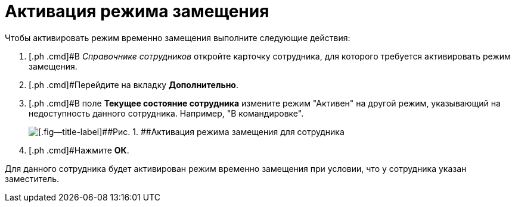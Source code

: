 = Активация режима замещения

Чтобы активировать режим временно замещения выполните следующие действия:

. [.ph .cmd]#В _Справочнике сотрудников_ откройте карточку сотрудника, для которого требуется активировать режим замещения.
. [.ph .cmd]#Перейдите на вкладку [.ph .uicontrol]*Дополнительно*.
. [.ph .cmd]#В поле [.ph .uicontrol]*Текущее состояние сотрудника* измените режим "Активен" на другой режим, указывающий на недоступность данного сотрудника. Например, "В командировке".
+
image::emp_deputy_activate.png[[.fig--title-label]##Рис. 1. ##Активация режима замещения для сотрудника]
. [.ph .cmd]#Нажмите [.ph .uicontrol]*ОК*.

Для данного сотрудника будет активирован режим временно замещения при условии, что у сотрудника указан заместитель.


